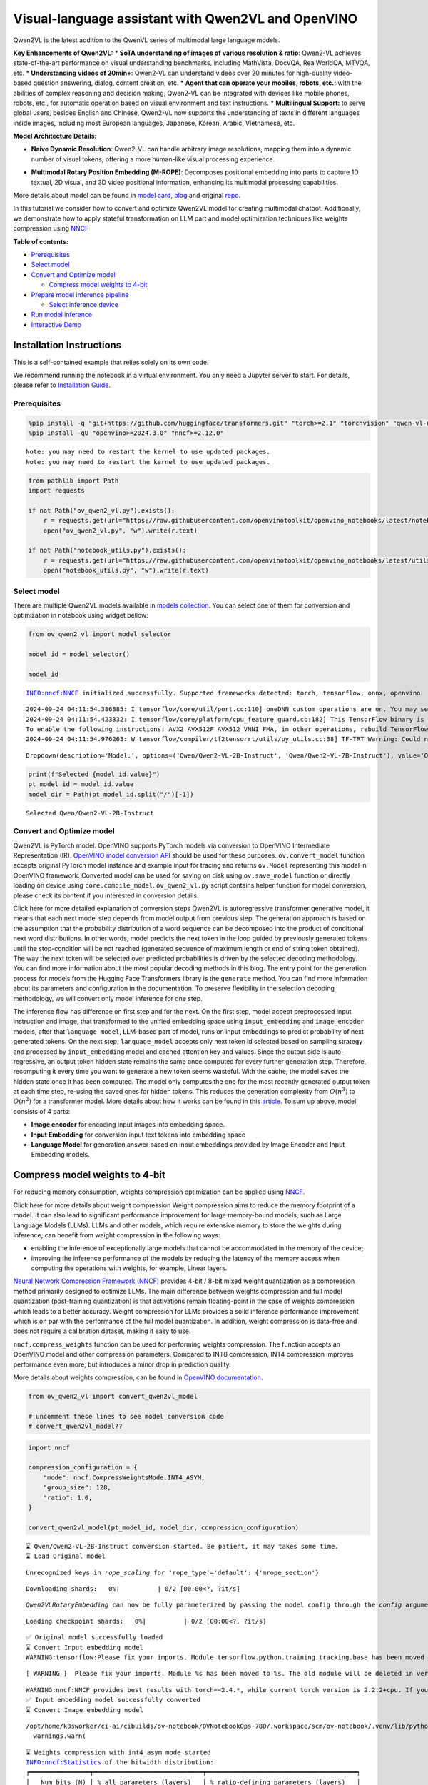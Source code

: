 Visual-language assistant with Qwen2VL and OpenVINO
===================================================

Qwen2VL is the latest addition to the QwenVL series of multimodal large
language models.

**Key Enhancements of Qwen2VL:** \* **SoTA understanding of images of
various resolution & ratio**: Qwen2-VL achieves state-of-the-art
performance on visual understanding benchmarks, including MathVista,
DocVQA, RealWorldQA, MTVQA, etc. \* **Understanding videos of 20min+**:
Qwen2-VL can understand videos over 20 minutes for high-quality
video-based question answering, dialog, content creation, etc. \*
**Agent that can operate your mobiles, robots, etc.:** with the
abilities of complex reasoning and decision making, Qwen2-VL can be
integrated with devices like mobile phones, robots, etc., for automatic
operation based on visual environment and text instructions. \*
**Multilingual Support:** to serve global users, besides English and
Chinese, Qwen2-VL now supports the understanding of texts in different
languages inside images, including most European languages, Japanese,
Korean, Arabic, Vietnamese, etc.

**Model Architecture Details:**

-  **Naive Dynamic Resolution**: Qwen2-VL can handle arbitrary image
   resolutions, mapping them into a dynamic number of visual tokens,
   offering a more human-like visual processing experience.

.. raw:: html

   <p align="center">

.. raw:: html

   <p>

-  **Multimodal Rotary Position Embedding (M-ROPE)**: Decomposes
   positional embedding into parts to capture 1D textual, 2D visual, and
   3D video positional information, enhancing its multimodal processing
   capabilities.

.. raw:: html

   <p align="center">

.. raw:: html

   <p>

More details about model can be found in `model
card <https://huggingface.co/Qwen/Qwen2-VL-7B-Instruct>`__,
`blog <https://qwenlm.github.io/blog/qwen2-vl/>`__ and original
`repo <https://github.com/QwenLM/Qwen2-VL>`__.

In this tutorial we consider how to convert and optimize Qwen2VL model
for creating multimodal chatbot. Additionally, we demonstrate how to
apply stateful transformation on LLM part and model optimization
techniques like weights compression using
`NNCF <https://github.com/openvinotoolkit/nncf>`__

**Table of contents:**

-  `Prerequisites <#prerequisites>`__
-  `Select model <#select-model>`__
-  `Convert and Optimize model <#convert-and-optimize-model>`__

   -  `Compress model weights to
      4-bit <#compress-model-weights-to-4-bit>`__

-  `Prepare model inference
   pipeline <#prepare-model-inference-pipeline>`__

   -  `Select inference device <#select-inference-device>`__

-  `Run model inference <#run-model-inference>`__
-  `Interactive Demo <#interactive-demo>`__

Installation Instructions
~~~~~~~~~~~~~~~~~~~~~~~~~

This is a self-contained example that relies solely on its own code.

We recommend running the notebook in a virtual environment. You only
need a Jupyter server to start. For details, please refer to
`Installation
Guide <https://github.com/openvinotoolkit/openvino_notebooks/blob/latest/README.md#-installation-guide>`__.

Prerequisites
-------------



.. code:: ipython3

    %pip install -q "git+https://github.com/huggingface/transformers.git" "torch>=2.1" "torchvision" "qwen-vl-utils" "Pillow" "gradio>=4.36" --extra-index-url https://download.pytorch.org/whl/cpu
    %pip install -qU "openvino>=2024.3.0" "nncf>=2.12.0"


.. parsed-literal::

    Note: you may need to restart the kernel to use updated packages.
    Note: you may need to restart the kernel to use updated packages.


.. code:: ipython3

    from pathlib import Path
    import requests

    if not Path("ov_qwen2_vl.py").exists():
        r = requests.get(url="https://raw.githubusercontent.com/openvinotoolkit/openvino_notebooks/latest/notebooks/qwen2-vl/ov_qwen2_vl.py")
        open("ov_qwen2_vl.py", "w").write(r.text)

    if not Path("notebook_utils.py").exists():
        r = requests.get(url="https://raw.githubusercontent.com/openvinotoolkit/openvino_notebooks/latest/utils/notebook_utils.py")
        open("notebook_utils.py", "w").write(r.text)

Select model
------------



There are multiple Qwen2VL models available in `models
collection <https://huggingface.co/collections/OpenGVLab/internvl-20-667d3961ab5eb12c7ed1463e>`__.
You can select one of them for conversion and optimization in notebook
using widget bellow:

.. code:: ipython3

    from ov_qwen2_vl import model_selector

    model_id = model_selector()

    model_id


.. parsed-literal::

    INFO:nncf:NNCF initialized successfully. Supported frameworks detected: torch, tensorflow, onnx, openvino


.. parsed-literal::

    2024-09-24 04:11:54.386885: I tensorflow/core/util/port.cc:110] oneDNN custom operations are on. You may see slightly different numerical results due to floating-point round-off errors from different computation orders. To turn them off, set the environment variable `TF_ENABLE_ONEDNN_OPTS=0`.
    2024-09-24 04:11:54.423332: I tensorflow/core/platform/cpu_feature_guard.cc:182] This TensorFlow binary is optimized to use available CPU instructions in performance-critical operations.
    To enable the following instructions: AVX2 AVX512F AVX512_VNNI FMA, in other operations, rebuild TensorFlow with the appropriate compiler flags.
    2024-09-24 04:11:54.976263: W tensorflow/compiler/tf2tensorrt/utils/py_utils.cc:38] TF-TRT Warning: Could not find TensorRT




.. parsed-literal::

    Dropdown(description='Model:', options=('Qwen/Qwen2-VL-2B-Instruct', 'Qwen/Qwen2-VL-7B-Instruct'), value='Qwen…



.. code:: ipython3

    print(f"Selected {model_id.value}")
    pt_model_id = model_id.value
    model_dir = Path(pt_model_id.split("/")[-1])


.. parsed-literal::

    Selected Qwen/Qwen2-VL-2B-Instruct


Convert and Optimize model
--------------------------



Qwen2VL is PyTorch model. OpenVINO supports PyTorch models via
conversion to OpenVINO Intermediate Representation (IR). `OpenVINO model
conversion
API <https://docs.openvino.ai/2024/openvino-workflow/model-preparation.html#convert-a-model-with-python-convert-model>`__
should be used for these purposes. ``ov.convert_model`` function accepts
original PyTorch model instance and example input for tracing and
returns ``ov.Model`` representing this model in OpenVINO framework.
Converted model can be used for saving on disk using ``ov.save_model``
function or directly loading on device using ``core.compile_model``.
``ov_qwen2_vl.py`` script contains helper function for model conversion,
please check its content if you interested in conversion details.

.. raw:: html

   <details>

Click here for more detailed explanation of conversion steps Qwen2VL is
autoregressive transformer generative model, it means that each next
model step depends from model output from previous step. The generation
approach is based on the assumption that the probability distribution of
a word sequence can be decomposed into the product of conditional next
word distributions. In other words, model predicts the next token in the
loop guided by previously generated tokens until the stop-condition will
be not reached (generated sequence of maximum length or end of string
token obtained). The way the next token will be selected over predicted
probabilities is driven by the selected decoding methodology. You can
find more information about the most popular decoding methods in this
blog. The entry point for the generation process for models from the
Hugging Face Transformers library is the ``generate`` method. You can
find more information about its parameters and configuration in the
documentation. To preserve flexibility in the selection decoding
methodology, we will convert only model inference for one step.

The inference flow has difference on first step and for the next. On the
first step, model accept preprocessed input instruction and image, that
transformed to the unified embedding space using ``input_embedding`` and
``image_encoder`` models, after that ``language model``, LLM-based part
of model, runs on input embeddings to predict probability of next
generated tokens. On the next step, ``language_model`` accepts only next
token id selected based on sampling strategy and processed by
``input_embedding`` model and cached attention key and values. Since the
output side is auto-regressive, an output token hidden state remains the
same once computed for every further generation step. Therefore,
recomputing it every time you want to generate a new token seems
wasteful. With the cache, the model saves the hidden state once it has
been computed. The model only computes the one for the most recently
generated output token at each time step, re-using the saved ones for
hidden tokens. This reduces the generation complexity from
:math:`O(n^3)` to :math:`O(n^2)` for a transformer model. More details
about how it works can be found in this
`article <https://scale.com/blog/pytorch-improvements#Text%20Translation>`__.
To sum up above, model consists of 4 parts:

-  **Image encoder** for encoding input images into embedding space.
-  **Input Embedding** for conversion input text tokens into embedding
   space
-  **Language Model** for generation answer based on input embeddings
   provided by Image Encoder and Input Embedding models.

.. raw:: html

   </details>

Compress model weights to 4-bit
~~~~~~~~~~~~~~~~~~~~~~~~~~~~~~~

For reducing memory
consumption, weights compression optimization can be applied using
`NNCF <https://github.com/openvinotoolkit/nncf>`__.

.. raw:: html

   <details>

Click here for more details about weight compression Weight compression
aims to reduce the memory footprint of a model. It can also lead to
significant performance improvement for large memory-bound models, such
as Large Language Models (LLMs). LLMs and other models, which require
extensive memory to store the weights during inference, can benefit from
weight compression in the following ways:

-  enabling the inference of exceptionally large models that cannot be
   accommodated in the memory of the device;

-  improving the inference performance of the models by reducing the
   latency of the memory access when computing the operations with
   weights, for example, Linear layers.

`Neural Network Compression Framework
(NNCF) <https://github.com/openvinotoolkit/nncf>`__ provides 4-bit /
8-bit mixed weight quantization as a compression method primarily
designed to optimize LLMs. The main difference between weights
compression and full model quantization (post-training quantization) is
that activations remain floating-point in the case of weights
compression which leads to a better accuracy. Weight compression for
LLMs provides a solid inference performance improvement which is on par
with the performance of the full model quantization. In addition, weight
compression is data-free and does not require a calibration dataset,
making it easy to use.

``nncf.compress_weights`` function can be used for performing weights
compression. The function accepts an OpenVINO model and other
compression parameters. Compared to INT8 compression, INT4 compression
improves performance even more, but introduces a minor drop in
prediction quality.

More details about weights compression, can be found in `OpenVINO
documentation <https://docs.openvino.ai/2024/openvino-workflow/model-optimization-guide/weight-compression.html>`__.

.. raw:: html

   </details>

.. code:: ipython3

    from ov_qwen2_vl import convert_qwen2vl_model

    # uncomment these lines to see model conversion code
    # convert_qwen2vl_model??

.. code:: ipython3

    import nncf

    compression_configuration = {
        "mode": nncf.CompressWeightsMode.INT4_ASYM,
        "group_size": 128,
        "ratio": 1.0,
    }

    convert_qwen2vl_model(pt_model_id, model_dir, compression_configuration)


.. parsed-literal::

    ⌛ Qwen/Qwen2-VL-2B-Instruct conversion started. Be patient, it may takes some time.
    ⌛ Load Original model


.. parsed-literal::

    Unrecognized keys in `rope_scaling` for 'rope_type'='default': {'mrope_section'}



.. parsed-literal::

    Downloading shards:   0%|          | 0/2 [00:00<?, ?it/s]


.. parsed-literal::

    `Qwen2VLRotaryEmbedding` can now be fully parameterized by passing the model config through the `config` argument. All other arguments will be removed in v4.46



.. parsed-literal::

    Loading checkpoint shards:   0%|          | 0/2 [00:00<?, ?it/s]


.. parsed-literal::

    ✅ Original model successfully loaded
    ⌛ Convert Input embedding model
    WARNING:tensorflow:Please fix your imports. Module tensorflow.python.training.tracking.base has been moved to tensorflow.python.trackable.base. The old module will be deleted in version 2.11.


.. parsed-literal::

    [ WARNING ]  Please fix your imports. Module %s has been moved to %s. The old module will be deleted in version %s.


.. parsed-literal::

    WARNING:nncf:NNCF provides best results with torch==2.4.*, while current torch version is 2.2.2+cpu. If you encounter issues, consider switching to torch==2.4.*
    ✅ Input embedding model successfully converted
    ⌛ Convert Image embedding model


.. parsed-literal::

    /opt/home/k8sworker/ci-ai/cibuilds/ov-notebook/OVNotebookOps-780/.workspace/scm/ov-notebook/.venv/lib/python3.8/site-packages/transformers/modeling_utils.py:4769: FutureWarning: `_is_quantized_training_enabled` is going to be deprecated in transformers 4.39.0. Please use `model.hf_quantizer.is_trainable` instead
      warnings.warn(


.. parsed-literal::

    ⌛ Weights compression with int4_asym mode started
    INFO:nncf:Statistics of the bitwidth distribution:
    ┍━━━━━━━━━━━━━━━━┯━━━━━━━━━━━━━━━━━━━━━━━━━━━━━┯━━━━━━━━━━━━━━━━━━━━━━━━━━━━━━━━━━━━━━━━┑
    │   Num bits (N) │ % all parameters (layers)   │ % ratio-defining parameters (layers)   │
    ┝━━━━━━━━━━━━━━━━┿━━━━━━━━━━━━━━━━━━━━━━━━━━━━━┿━━━━━━━━━━━━━━━━━━━━━━━━━━━━━━━━━━━━━━━━┥
    │              8 │ 1% (1 / 130)                │ 0% (0 / 129)                           │
    ├────────────────┼─────────────────────────────┼────────────────────────────────────────┤
    │              4 │ 99% (129 / 130)             │ 100% (129 / 129)                       │
    ┕━━━━━━━━━━━━━━━━┷━━━━━━━━━━━━━━━━━━━━━━━━━━━━━┷━━━━━━━━━━━━━━━━━━━━━━━━━━━━━━━━━━━━━━━━┙



.. parsed-literal::

    Output()









.. parsed-literal::

    ✅ Weights compression finished
    ✅ Image embedding model successfully converted
    ⌛ Convert Language model


.. parsed-literal::

    /opt/home/k8sworker/ci-ai/cibuilds/ov-notebook/OVNotebookOps-780/.workspace/scm/ov-notebook/.venv/lib/python3.8/site-packages/transformers/models/qwen2_vl/modeling_qwen2_vl.py:476: TracerWarning: Converting a tensor to a Python boolean might cause the trace to be incorrect. We can't record the data flow of Python values, so this value will be treated as a constant in the future. This means that the trace might not generalize to other inputs!
      if sequence_length != 1:


.. parsed-literal::

    ✅ Language model successfully converted
    ⌛ Weights compression with int4_asym mode started
    INFO:nncf:Statistics of the bitwidth distribution:
    ┍━━━━━━━━━━━━━━━━┯━━━━━━━━━━━━━━━━━━━━━━━━━━━━━┯━━━━━━━━━━━━━━━━━━━━━━━━━━━━━━━━━━━━━━━━┑
    │   Num bits (N) │ % all parameters (layers)   │ % ratio-defining parameters (layers)   │
    ┝━━━━━━━━━━━━━━━━┿━━━━━━━━━━━━━━━━━━━━━━━━━━━━━┿━━━━━━━━━━━━━━━━━━━━━━━━━━━━━━━━━━━━━━━━┥
    │              8 │ 15% (1 / 197)               │ 0% (0 / 196)                           │
    ├────────────────┼─────────────────────────────┼────────────────────────────────────────┤
    │              4 │ 85% (196 / 197)             │ 100% (196 / 196)                       │
    ┕━━━━━━━━━━━━━━━━┷━━━━━━━━━━━━━━━━━━━━━━━━━━━━━┷━━━━━━━━━━━━━━━━━━━━━━━━━━━━━━━━━━━━━━━━┙



.. parsed-literal::

    Output()









.. parsed-literal::

    ✅ Weights compression finished
    ✅ Qwen/Qwen2-VL-2B-Instruct model conversion finished. You can find results in Qwen2-VL-2B-Instruct


Prepare model inference pipeline
--------------------------------



As discussed, the model comprises Image Encoder and LLM (with separated
text embedding part) that generates answer. In ``ov_qwen2_vl.py`` we
defined inference class ``OVQwen2VLModel`` that will represent
generation cycle, It is based on `HuggingFace Transformers
GenerationMixin <https://huggingface.co/docs/transformers/main_classes/text_generation>`__
and looks similar to `Optimum
Intel <https://huggingface.co/docs/optimum/intel/index>`__
``OVModelForCausalLM`` that is used for LLM inference.

.. code:: ipython3

    from ov_qwen2_vl import OVQwen2VLModel

    # Uncomment below lines to see the model inference class code
    # OVQwen2VLModel??

Select inference device
~~~~~~~~~~~~~~~~~~~~~~~



.. code:: ipython3

    from notebook_utils import device_widget

    device = device_widget(default="AUTO", exclude=["NPU"])

    device




.. parsed-literal::

    Dropdown(description='Device:', index=1, options=('CPU', 'AUTO'), value='AUTO')



.. code:: ipython3

    model = OVQwen2VLModel(model_dir, device.value)


.. parsed-literal::

    Unrecognized keys in `rope_scaling` for 'rope_type'='default': {'mrope_section'}


Run model inference
-------------------



.. code:: ipython3

    from PIL import Image
    from transformers import AutoProcessor, AutoTokenizer
    from qwen_vl_utils import process_vision_info
    from transformers import TextStreamer


    min_pixels = 256 * 28 * 28
    max_pixels = 1280 * 28 * 28
    processor = AutoProcessor.from_pretrained(model_dir, min_pixels=min_pixels, max_pixels=max_pixels)

    if processor.chat_template is None:
        tok = AutoTokenizer.from_pretrained(model_dir)
        processor.chat_template = tok.chat_template

    example_image_url = "https://qianwen-res.oss-cn-beijing.aliyuncs.com/Qwen-VL/assets/demo.jpeg"
    example_image_path = Path("demo.jpeg")

    if not example_image_path.exists():
        Image.open(requests.get(example_image_url, stream=True).raw).save(example_image_path)

    image = Image.open(example_image_path)
    question = "Describe this image."

    messages = [
        {
            "role": "user",
            "content": [
                {
                    "type": "image",
                    "image": f"file://{example_image_path}",
                },
                {"type": "text", "text": question},
            ],
        }
    ]

    # Preparation for inference
    text = processor.apply_chat_template(messages, tokenize=False, add_generation_prompt=True)
    image_inputs, video_inputs = process_vision_info(messages)
    inputs = processor(
        text=[text],
        images=image_inputs,
        videos=video_inputs,
        padding=True,
        return_tensors="pt",
    )

    display(image)
    print("Question:")
    print(question)
    print("Answer:")

    generated_ids = model.generate(**inputs, max_new_tokens=100, streamer=TextStreamer(processor.tokenizer, skip_prompt=True, skip_special_tokens=True))



.. image:: qwen2-vl-with-output_files/qwen2-vl-with-output_16_0.png


.. parsed-literal::

    Setting `pad_token_id` to `eos_token_id`:None for open-end generation.


.. parsed-literal::

    Question:
    Describe this image.
    Answer:
    The image depicts a woman sitting on a sandy beach with a large dog. The dog is standing on its hind legs, reaching up to give the woman a high-five. The woman is smiling and appears to be enjoying the moment. The background shows the ocean with gentle waves, and the sky is clear with a soft light, suggesting it might be either sunrise or sunset. The scene is serene and joyful, capturing a heartwarming interaction between the woman and her dog.


.. code:: ipython3

    if not Path("gradio_helper.py").exists():
        r = requests.get(url="https://raw.githubusercontent.com/openvinotoolkit/openvino_notebooks/latest/notebooks/qwen2-vl/gradio_helper.py")
        open("gradio_helper.py", "w").write(r.text)

Interactive Demo
----------------



Now, you can try to chat with model. Upload image or video using
``Upload`` button, provide your text message into ``Input`` field and
click ``Submit`` to start communication.

.. code:: ipython3

    from gradio_helper import make_demo


    demo = make_demo(model, processor)

    try:
        demo.launch(debug=False)
    except Exception:
        demo.launch(debug=False, share=True)
    # if you are launching remotely, specify server_name and server_port
    # demo.launch(server_name='your server name', server_port='server port in int')
    # Read more in the docs: https://gradio.app/docs/


.. parsed-literal::

    Running on local URL:  http://127.0.0.1:7860

    To create a public link, set `share=True` in `launch()`.







